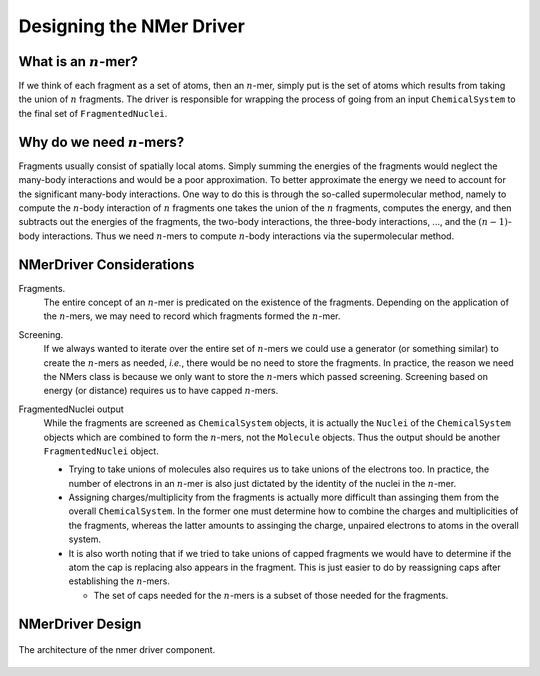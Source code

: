 .. Copyright 2024 GhostFragment
..
.. Licensed under the Apache License, Version 2.0 (the "License");
.. you may not use this file except in compliance with the License.
.. You may obtain a copy of the License at
..
.. http://www.apache.org/licenses/LICENSE-2.0
..
.. Unless required by applicable law or agreed to in writing, software
.. distributed under the License is distributed on an "AS IS" BASIS,
.. WITHOUT WARRANTIES OR CONDITIONS OF ANY KIND, either express or implied.
.. See the License for the specific language governing permissions and
.. limitations under the License.

.. _gf_nmer_driver_design:

#########################
Designing the NMer Driver
#########################

.. |n| replace:: :math:`n`

*******************
What is an |n|-mer?
*******************

If we think of each fragment as a set of atoms, then an |n|-mer, simply put
is the set of atoms which results from taking the union of |n| fragments. The
driver is responsible for wrapping the process of going from an input
``ChemicalSystem`` to the final set of ``FragmentedNuclei``.


************************
Why do we need |n|-mers?
************************

Fragments usually consist of spatially local atoms. Simply summing the energies
of the fragments would neglect the many-body interactions and would be a poor
approximation. To better approximate the energy we need to account for the
significant many-body interactions. One way to do this is through the so-called
supermolecular method, namely to compute the |n|-body interaction of |n|
fragments one takes the union of the |n| fragments, computes the energy, and
then subtracts out the energies of the fragments, the two-body interactions,
the three-body interactions, ..., and the :math:`(n-1)`-body interactions.
Thus we need |n|-mers to compute |n|-body interactions via the supermolecular
method.

*************************
NMerDriver Considerations
*************************

.. _nd_frags:

Fragments.
   The entire concept of an |n|-mer is predicated on the existence of the
   fragments. Depending on the application of the |n|-mers, we may need to
   record which fragments formed the |n|-mer. 


.. _nd_screening:

Screening.
   If we always wanted to iterate over the entire set of |n|-mers we could
   use a generator (or something similar) to create the |n|-mers as needed,
   *i.e.*, there would be no need to store the fragments. In practice, the
   reason we need the NMers class is because we only want to store the
   |n|-mers which passed screening. Screening based on energy (or distance)
   requires us to have capped |n|-mers.

.. _nd_output:

FragmentedNuclei output
   While the fragments are screened as ``ChemicalSystem`` objects, it is
   actually the ``Nuclei`` of the ``ChemicalSystem`` objects which are combined
   to form the |n|-mers, not the ``Molecule`` objects. Thus the output should 
   be another ``FragmentedNuclei`` object.

   - Trying to take unions of molecules also requires us to take unions of
     the electrons too. In practice, the number of electrons in an |n|-mer is
     also just dictated by the identity of the nuclei in the |n|-mer.
   - Assigning charges/multiplicity from the fragments is actually more
     difficult than assinging them from the overall ``ChemicalSystem``. In
     the former one must determine how to combine the charges and multiplicities
     of the fragments, whereas the latter amounts to assinging the charge,
     unpaired electrons to atoms in the overall system.
   - It is also worth noting that if we tried to take unions of capped fragments
     we would have to determine if the atom the cap is replacing also appears
     in the fragment. This is just easier to do by reassigning caps after
     establishing the |n|-mers.

     - The set of caps needed for the |n|-mers is a subset of those needed
       for the fragments.

*****************
NMerDriver Design
*****************

.. _fig_gf_nmer_driver:

.. figure:: assets/nmer_driver.png
   :align: center

   The architecture of the nmer driver component. 